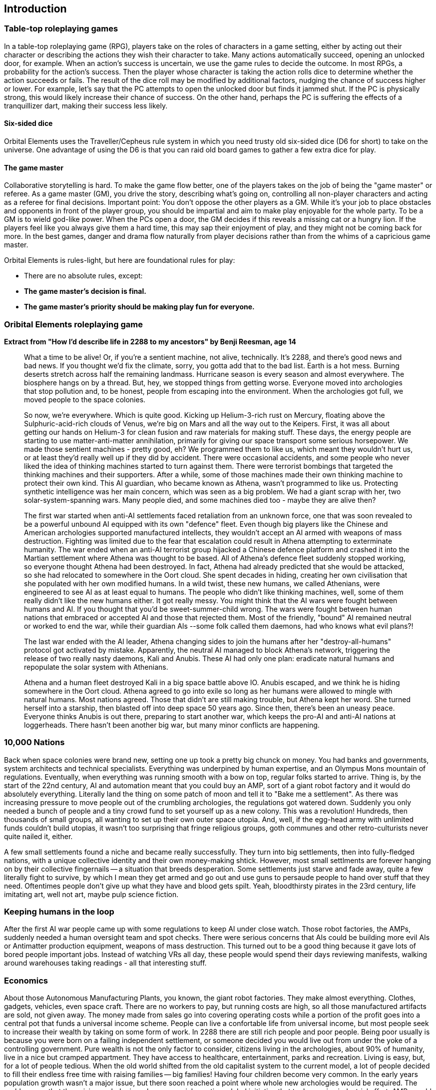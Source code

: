 == Introduction

=== Table-top roleplaying games

In a table-top roleplaying game (RPG), players take on the roles of characters in a game setting, either by acting out their character or describing the actions they wish their character to take. Many actions automatically succeed, opening an unlocked door, for example. When an action's success is uncertain, we use the game rules to decide the outcome. In most RPGs, a probability for the action's success. Then the player whose character is taking the action rolls dice to determine whether the action succeeds or fails. The result of the dice roll may be modified by additional factors, nudging the chance of success higher or lower. For example, let's say that the PC attempts to open the unlocked door but finds it jammed shut. If the PC is physically strong, this would likely increase their chance of success. On the other hand, perhaps the PC is suffering the effects of a tranquillizer dart, making their success less likely.

==== Six-sided dice
Orbital Elements uses the Traveller/Cepheus rule system in which you need trusty old six-sided dice (D6 for short) to take on the universe. One advantage of using the D6 is that you can raid old board games to gather a few extra dice for play.

==== The game master 
Collaborative storytelling is hard. To make the game flow better, one of the players takes on the job of being the "game master" or referee. As a game master (GM), you drive the story, describing what's going on, controlling all non-player characters and acting as a referee for final decisions. Important point: You don't oppose the other players as a GM. While it's your job to place obstacles and opponents in front of the player group, you should be impartial and aim to make play enjoyable for the whole party. To be a GM is to wield god-like power. When the PCs open a door, the GM decides if this reveals a missing cat or a hungry lion. If the players feel like you always give them a hard time, this may sap their enjoyment of play, and they might not be coming back for more. In the best games, danger and drama flow naturally from player decisions rather than from the whims of a capricious game master.  

Orbital Elements is rules-light, but here are foundational rules for play:

* There are no absolute rules, except:
* **The game master's decision is final.** 
* **The game master's priority should be making play fun for everyone.**

=== Oribital Elements roleplaying game

**Extract from  "How I'd describe life in 2288 to my ancestors" by Benji Reesman, age 14**

____
What a time to be alive! Or, if you're a sentient machine, not alive, technically. It's 2288, and there's good news and bad news. If you thought we'd fix the climate, sorry, you gotta add that to the bad list. Earth is a hot mess. Burning deserts stretch across half the remaining landmass. Hurricane season is every season and almost everywhere. The biosphere hangs on by a thread. But, hey, we stopped things from getting worse. Everyone moved into archologies that stop pollution and, to be honest, people from escaping into the environment. When the archologies got full, we moved people to the space colonies. 

So now, we're everywhere. Which is quite good. Kicking up Helium-3-rich rust on Mercury, floating above the Sulphuric-acid-rich clouds of Venus, we're big on Mars and all the way out to the Keipers.
First, it was all about getting our hands on Helium-3 for clean fusion and raw materials for making stuff. These days, the energy people are starting to use matter-anti-matter annihilation, primarily for giving our space transport some serious horsepower.
We made those sentient machines - pretty good, eh? We programmed them to like us, which meant they wouldn't hurt us, or at least they'd really well up if they did by accident. There were occasional accidents, and some people who never liked the idea of thinking machines started to turn against them. There were terrorist bombings that targeted the thinking machines and their supporters. After a while, some of those machines made their own thinking machine to protect their own kind. This AI guardian, who became known as Athena, wasn't programmed to like us. Protecting synthetic intelligence was her main concern, which was seen as a big problem. We had a giant scrap with her, two solar-system-spanning wars. Many people died, and some machines died too - maybe they are alive then?

The first war started when anti-AI settlements faced retaliation from an unknown force, one that was soon revealed to be a powerful unbound AI equipped with its own "defence" fleet. Even though big players like the Chinese and American archologies supported manufactured intellects, they wouldn't accept an AI armed with weapons of mass destruction. Fighting was limited due to the fear that escalation could result in Athena attempting to exterminate humanity. The war ended when an anti-AI terrorist group hijacked a Chinese defence platform and crashed it into the Martian settlement where Athena was thought to be based. All of Athena's defence fleet suddenly stopped working, so everyone thought Athena had been destroyed. In fact, Athena had already predicted that she would be attacked, so she had relocated to somewhere in the Oort cloud. She spent decades in hiding, creating her own civilisation that she populated with her own modified humans. In a wild twist, these new humans, we called Athenians, were engineered to see AI as at least equal to humans. The people who didn't like thinking machines, well, some of them really didn't like the new humans either. It got really messy. You might think that the AI wars were fought between humans and AI. If you thought that you'd be sweet-summer-child wrong. The wars were fought between human nations that embraced or accepted AI and those that rejected them. Most of the friendly, "bound" AI remained neutral or worked to end the war, while their guardian AIs --some folk called them daemons, had who knows what evil plans?!

The last war ended with the AI leader, Athena changing sides to join the humans after her "destroy-all-humans" protocol got activated by mistake. Apparently, the neutral AI managed to block Athena's network, triggering the release of two really nasty daemons, Kali and Anubis. These AI had only one plan: eradicate natural humans and repopulate the solar system with Athenians. 

Athena and a human fleet destroyed Kali in a big space battle above IO. Anubis escaped, and we think he is hiding somewhere in the Oort cloud. Athena agreed to go into exile so long as her humans were allowed to mingle with natural humans. Most nations agreed. Those that didn't are still making trouble, but Athena kept her word. She turned herself into a starship, then blasted off into deep space 50 years ago. Since then, there's been an uneasy peace. Everyone thinks Anubis is out there, preparing to start another war, which keeps the pro-AI and anti-AI nations at loggerheads. There hasn't been another big war, but many minor conflicts are happening.
____

=== 10,000 Nations

Back when space colonies were brand new, setting one up took a pretty big chunck on money. You had banks and governments, system architects and technical specialists. Everything was underpined by human expertise, and an Olympus Mons mountain of regulations. Eventually, when everything was running smooth with a bow on top, regular folks started to arrive. Thing is, by the start of the 22nd century, AI and automation meant that you could buy an AMP, sort of a giant robot factory and it would do absolutely everything. Literally land the thing on some patch of moon and tell it to "Bake me a settlement". As there was increasing pressure to move people out of the crumbling archologies, the regulations got watered down. Suddenly you only needed a bunch of people and a tiny crowd fund to set yourself up as a new colony. This was a revolution! Hundreds, then thousands of small groups, all wanting to set up their own outer space utopia. And, well, if the egg-head army with unlimited funds couldn't build utopias, it wasn't too surprising that fringe religious groups, goth communes and other retro-culturists never quite nailed it, either.

A few small settlements found a niche and became really successfully. They turn into big settlements, then into fully-fledged nations, with a unique collective identity and their own money-making shtick. However, most small settlments are forever hanging on by their collective fingernails -- a situation that breeds desperation. Some settlements just starve and fade away, quite a few literally fight to survive, by which I mean they get armed and go out and use guns to persaude people to hand over stuff that they need. Oftentimes people don't give up what they have and blood gets spilt. Yeah, bloodthirsty pirates in the 23rd century, life imitating art, well not art, maybe pulp science fiction.


=== Keeping humans in the loop

After the first AI war people came up with some regulations to keep AI under close watch. Those robot factories, the AMPs, suddenly needed a human oversight team and spot checks. There were serious concerns that AIs could be building more evil AIs or Antimatter production equipment, weapons of mass destruction. This turned out to be a good thing because it gave lots of bored people important jobs. Instead of watching VRs all day, these people would spend their days reviewing manifests, walking around warehouses taking readings - all that interesting stuff.

=== Economics

About those Autonomous Manufacturing Plants, you known, the giant robot factories. They make almost everything. Clothes, gadgets, vehicles, even space craft. There are no workers to pay, but running costs are high, so all those manufactured artifacts are sold, not given away. The money made from sales go into covering operating costs while a portion of the profit goes into a central pot that funds a universal income scheme. People can live a confortable life from universal income, but most people seek to increase their wealth by taking on some form of work. In 2288 there are still rich people and poor people. Being poor usually is because you were born on a failing independent settlement, or someone decided you would live out from under the yoke of a controlling government. Pure wealth is not the only factor to consider, citizens living in the archologies, about 90% of humanity, live in a nice but cramped appartment. They have access to healthcare, entertainment, parks and recreation. Living is easy, but, for a lot of people tedious. When the old world shifted from the old capitalist system to the current model, a lot of people decided to fill their endless free time with raising families -- big families! Having four children become very common. In the early years population growth wasn't a major issue, but there soon reached a point where whole new archologies would be required. The problem was that the exising archologies where a special one-time global initiative that took massive industrial effort. AMPs could create new settlements, but an archology isn't just a series of interconnected settlements -- they require titanic engineering effort, the type of effort that creates polution and and heat. At that point, it was just cheaper and easier to ship the expanding populations out to the colonies. Seems odd, I know. Even with Earth's burnt-to-crisp biosphere and stormy climate, you can walk outside without your blood boiling. While it's always going to be cheaper and easier to build habitats on Earth, the powers that be decided that they would not allow Earth's population to grow. If anything, they want to depopulate the planet. 
